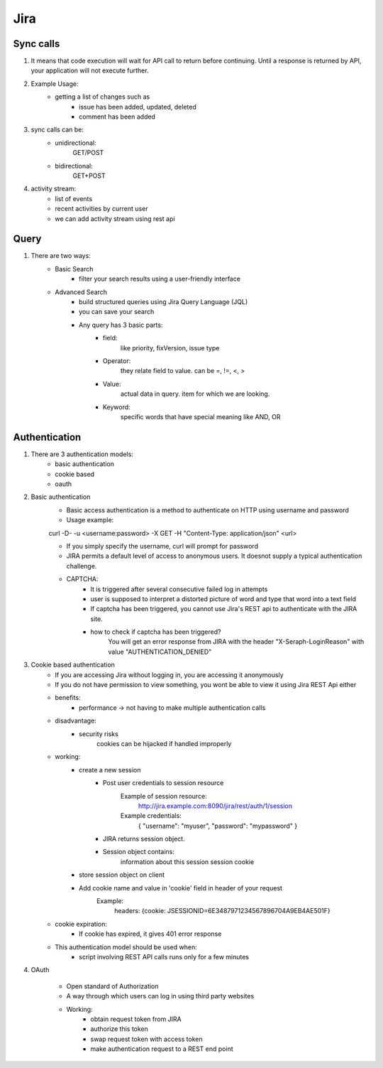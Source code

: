 =========
Jira 
=========

Sync calls
-------------

1. It means that code execution will wait for API call to return before continuing. Until a response is returned by API, your application will not execute further.

2. Example Usage:
	- getting a list of changes such as
		* issue has been added, updated, deleted
		* comment has been added

3. sync calls can be:
	- unidirectional:
		GET/POST
	- bidirectional:
		GET+POST

4. activity stream:
	- list of events
	- recent activities by current user
	- we can add activity stream using rest api

Query
-----------

1. There are two ways:
	- Basic Search 
		* filter your search results using a user-friendly interface
	- Advanced Search
		* build structured queries using Jira Query Language (JQL)
		* you can save your search
		* Any query has 3 basic parts:
			+ field:
				like priority, fixVersion, issue type
			+ Operator:
				they relate field to value. 
				can be =, !=, <, >
			+ Value:
				actual data in query.
				item for which we are looking.
			+ Keyword:
				specific words that have special meaning
				like AND, OR
Authentication
-------------------

1. There are 3 authentication models:
	- basic authentication		
	- cookie based
	- oauth
		

2. Basic authentication
	- Basic access authentication is a method to authenticate on HTTP using username and password
	- Usage example:

	curl -D- -u <username:password> -X GET -H "Content-Type: application/json" <url>

	- If you simply specify the username, curl will prompt for password

	- JIRA permits a default level of access to anonymous users. It doesnot supply a typical authentication challenge.

	- CAPTCHA:
		* It is triggered after several consecutive failed log in attempts 
		* user is supposed to interpret a distorted picture of word and type that word into a text field
		* If captcha has been triggered, you cannot use Jira's REST api to authenticate with the JIRA site.
		* how to check if captcha has been triggered?
			You will get an error response from JIRA with the header "X-Seraph-LoginReason" with value 			"AUTHENTICATION_DENIED"

3. Cookie based authentication
	- If you are accessing Jira without logging in, you are accessing it anonymously
	- If you do not have permission to view something, you wont be able to view it using Jira REST Api either
	- benefits:
		* performance -> not having to make multiple authentication calls
	- disadvantage:
		* security risks
			cookies can be hijacked if handled improperly
	- working:
		* create a new session
			+ Post user credentials to session resource
				Example of session resource:
					http://jira.example.com:8090/jira/rest/auth/1/session
				Example credentials:
					{ "username": "myuser", "password": "mypassword" }
		
		
			+ JIRA returns session object.
			+ Session object contains:
                        	information about this session
                        	session cookie
		* store session object on client
		* Add cookie name and value in 'cookie' field in header of your request
			Example:
				headers: {cookie: JSESSIONID=6E3487971234567896704A9EB4AE501F}

	- cookie expiration:
		* If cookie has expired, it gives 401 error response
		
	- This authentication model should be used when:
		* script involving REST API calls runs only for a few minutes
	
4. OAuth

	- Open standard of Authorization
	- A way through which users can log in using third party websites
	- Working:
		* obtain request token from JIRA
		* authorize this token
		* swap request token with access token
		* make authentication request to a REST end point
